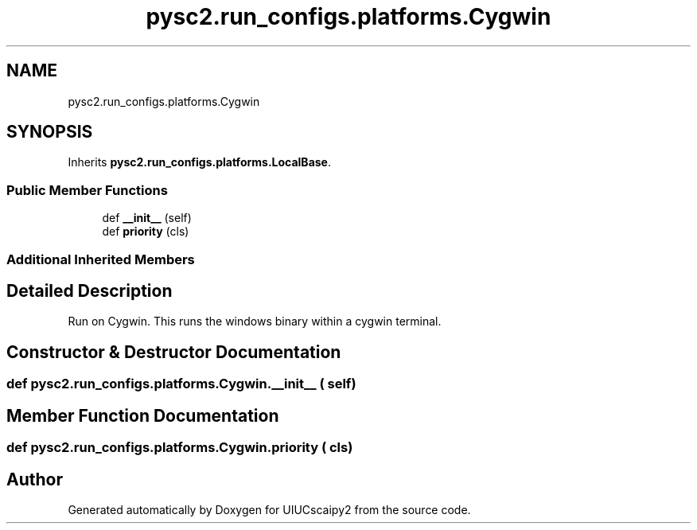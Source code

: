 .TH "pysc2.run_configs.platforms.Cygwin" 3 "Fri Sep 28 2018" "UIUCscaipy2" \" -*- nroff -*-
.ad l
.nh
.SH NAME
pysc2.run_configs.platforms.Cygwin
.SH SYNOPSIS
.br
.PP
.PP
Inherits \fBpysc2\&.run_configs\&.platforms\&.LocalBase\fP\&.
.SS "Public Member Functions"

.in +1c
.ti -1c
.RI "def \fB__init__\fP (self)"
.br
.ti -1c
.RI "def \fBpriority\fP (cls)"
.br
.in -1c
.SS "Additional Inherited Members"
.SH "Detailed Description"
.PP 

.PP
.nf
Run on Cygwin. This runs the windows binary within a cygwin terminal.
.fi
.PP
 
.SH "Constructor & Destructor Documentation"
.PP 
.SS "def pysc2\&.run_configs\&.platforms\&.Cygwin\&.__init__ ( self)"

.SH "Member Function Documentation"
.PP 
.SS "def pysc2\&.run_configs\&.platforms\&.Cygwin\&.priority ( cls)"


.SH "Author"
.PP 
Generated automatically by Doxygen for UIUCscaipy2 from the source code\&.
